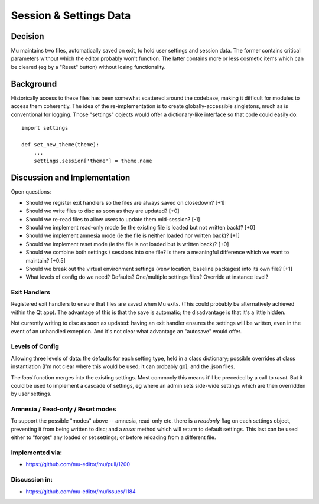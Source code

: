 Session & Settings Data
=======================

Decision
--------

Mu maintains two files, automatically saved on exit, to hold user settings
and session data. The former contains critical parameters without which the
editor probably won't function. The latter contains more or less cosmetic
items which can be cleared (eg by a "Reset" button) without losing functionality.


Background
----------

Historically access to these files has been somewhat scattered around the
codebase, making it difficult for modules to access them coherently. The
idea of the re-implementation is to create globally-accessible singletons,
much as is conventional for logging. Those "settings" objects would offer
a dictionary-like interface so that code could easily do::

    import settings

    def set_new_theme(theme):
        ...
        settings.session['theme'] = theme.name


Discussion and Implementation
-----------------------------

Open questions:

* Should we register exit handlers so the files are always saved on closedown? [+1]
* Should we write files to disc as soon as they are updated? [+0]
* Should we re-read files to allow users to update them mid-session? [-1]
* Should we implement read-only mode (ie the existing file is loaded but not written back)? [+0]
* Should we implement amnesia mode (ie the file is neither loaded nor written back)? [+1]
* Should we implement reset mode (ie the file is not loaded but is written back)? [+0]
* Should we combine both settings / sessions into one file? Is there a meaningful difference which we want to maintain? [+0.5]
* Should we break out the virtual environment settings (venv location, baseline packages) into its own file? [+1]
* What levels of config do we need? Defaults? One/multiple settings files? Override at instance level?

Exit Handlers
~~~~~~~~~~~~~

Registered exit handlers to ensure that files are saved when Mu exits. (This
could probably be alternatively achieved within the Qt app). The advantage of
this is that the save is automatic; the disadvantage is that it's a little
hidden.

Not currently writing to disc as soon as updated: having an exit handler ensures
the settings will be written, even in the event of an unhandled exception.
And it's not clear what advantage an "autosave" would offer.


Levels of Config
~~~~~~~~~~~~~~~~

Allowing three levels of data: the defaults for each setting type, held in
a class dictionary; possible overrides at class instantiation [I'm not clear
where this would be used; it can probably go]; and the .json files.

The `load` function merges into the existing settings. Most commonly this means
it'll be preceded by a call to `reset`. But it could be used to implement a
cascade of settings, eg where an admin sets side-wide settings which are then
overridden by user settings.

Amnesia / Read-only / Reset modes
~~~~~~~~~~~~~~~~~~~~~~~~~~~~~~~~~

To support the possible "modes" above -- amnesia, read-only etc. there is a
`readonly` flag on each settings object, preventing it from being written to
disc; and a `reset` method which will return to default settings. This last
can be used either to "forget" any loaded or set settings; or before reloading
from a different file.

Implemented via:
~~~~~~~~~~~~~~~~

* https://github.com/mu-editor/mu/pull/1200

Discussion in:
~~~~~~~~~~~~~~

* https://github.com/mu-editor/mu/issues/1184

